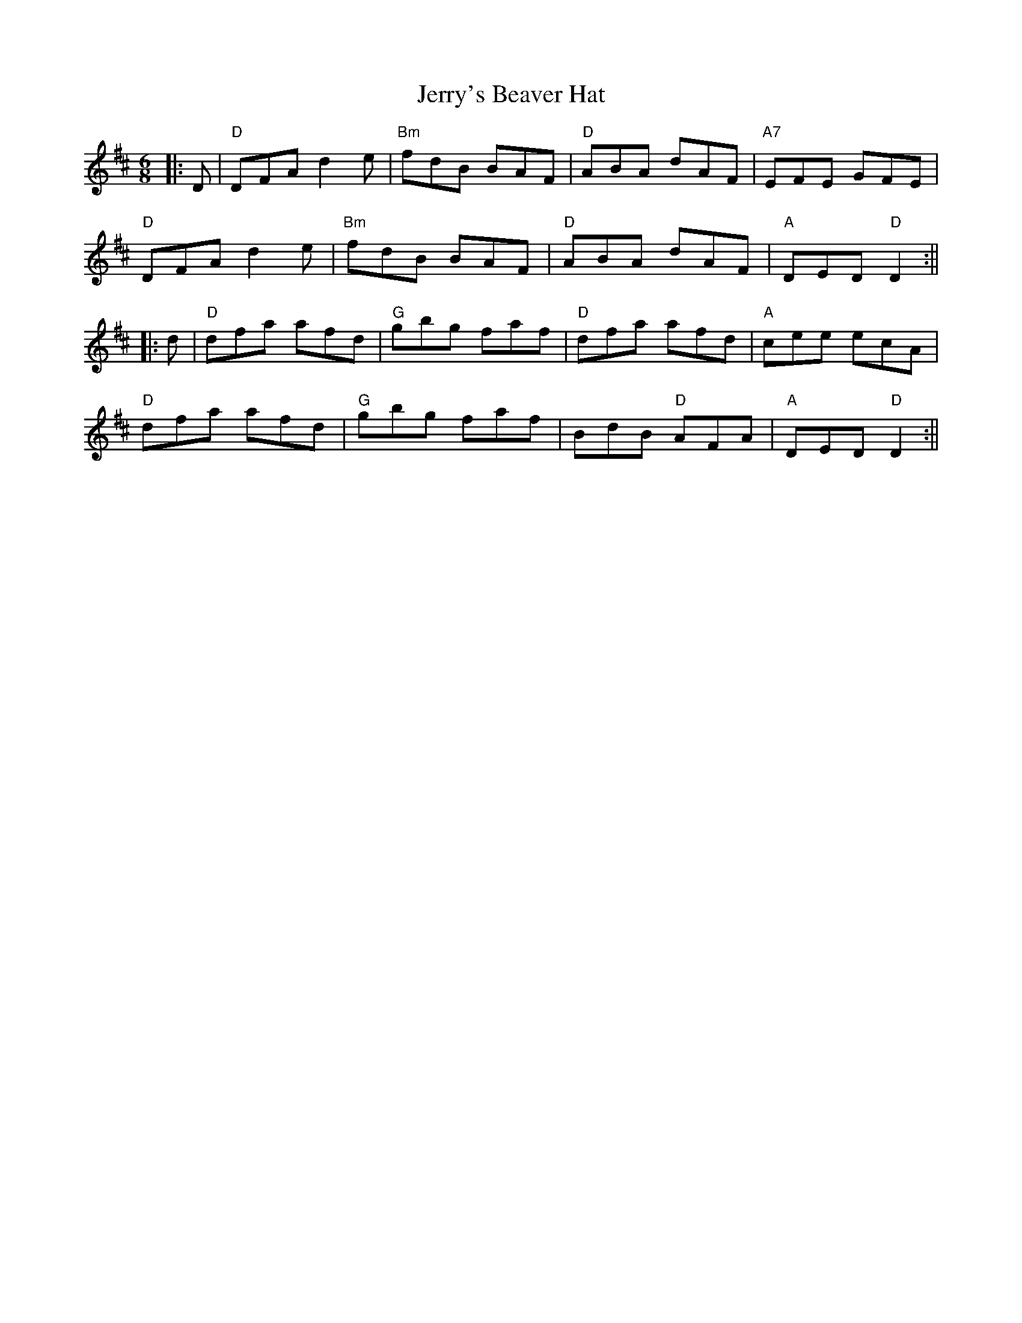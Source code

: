 X: 1
T: Jerry's Beaver Hat
R: jig
M: 6/8
L: 1/8
K: Dmaj
|:D|"D"DFA d2 e|"Bm"fdB BAF|"D"ABA dAF|"A7"EFE GFE|
"D"DFA d2 e|"Bm"fdB BAF|"D"ABA dAF|"A"DED "D"D2 :||
|:d|"D"dfa afd|"G"gbg faf|"D"dfa afd|"A"cee ecA|
"D"dfa afd|"G"gbg faf|BdB "D"AFA|"A"DED "D"D2 :||
